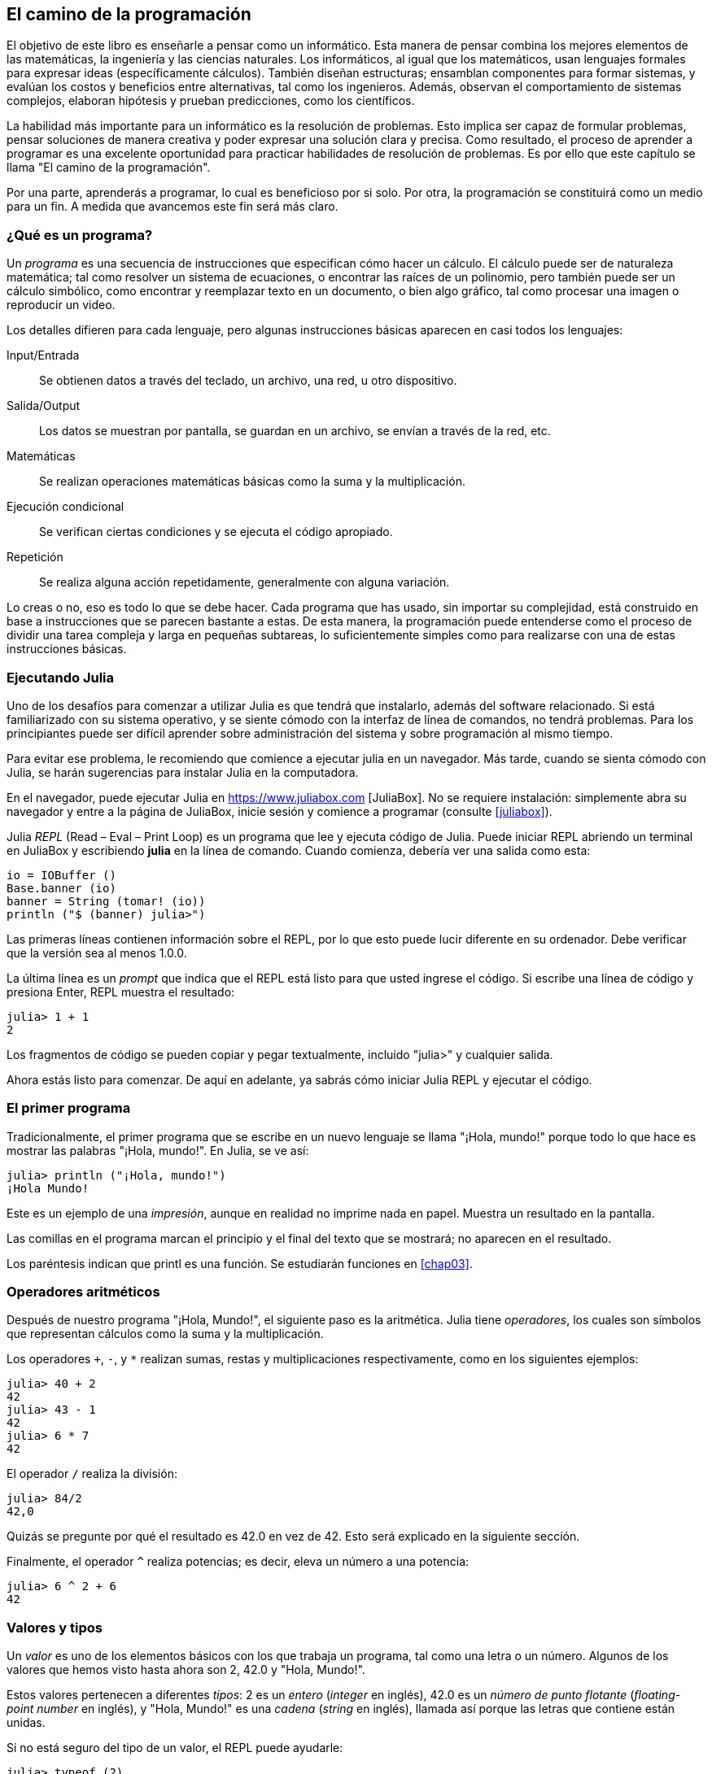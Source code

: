 [role = "pagenumrestart"]
[[chap01]]
== El camino de la programación
El objetivo de ((("informáticos, habilidades de", seealso = "programación"))) este libro es enseñarle a pensar como un informático. Esta manera de pensar combina los mejores elementos de las matemáticas, la ingeniería y las ciencias naturales. Los informáticos, al igual que los matemáticos, usan lenguajes formales para expresar ideas (específicamente cálculos). También diseñan estructuras; ensamblan componentes para formar sistemas, y evalúan los costos y beneficios entre alternativas, tal como los ingenieros. Además, observan el comportamiento de sistemas complejos, elaboran hipótesis y prueban predicciones, como los científicos.

La ((("" resolución de problemas "))) habilidad más importante para un informático es la resolución de problemas. Esto implica ser capaz de formular problemas, pensar soluciones de manera creativa y poder expresar una solución clara y precisa. Como resultado, el proceso de aprender a programar es una excelente oportunidad para practicar habilidades de resolución de problemas. Es por ello que este capítulo se llama "El camino de la programación".

Por una parte, aprenderás a programar, lo cual es beneficioso por si solo. Por otra, la programación se constituirá como un medio para un fin. A medida que avancemos este fin será más claro.

=== ¿Qué es un programa?
Un _programa_ ((("programas"))) es una secuencia de instrucciones que especifican cómo hacer un cálculo. El cálculo puede ser de naturaleza matemática; tal como resolver un sistema de ecuaciones, o encontrar las raíces de un polinomio, pero también puede ser un cálculo simbólico, como encontrar y reemplazar texto en un documento, o bien algo gráfico, tal como procesar una imagen o reproducir un video.

Los detalles ((("instrucciones", seealso = "declaraciones"))) difieren para cada lenguaje, pero algunas instrucciones básicas aparecen en casi todos los lenguajes:

Input/Entrada::
Se obtienen datos a través del teclado, un archivo, una red, u otro dispositivo.

Salida/Output::
Los datos se muestran por pantalla, se guardan en un archivo, se envían a través de la red, etc.

Matemáticas::
Se realizan operaciones matemáticas básicas como la suma y la multiplicación.

Ejecución condicional ::
Se verifican ciertas condiciones y se ejecuta el código apropiado.

Repetición::
Se realiza ((("repetición", vea = "iteración"))) alguna acción repetidamente, generalmente con alguna variación.

Lo creas o no, eso es todo lo que se debe hacer. Cada programa que has usado, sin importar su complejidad, está construido en base a instrucciones que se parecen bastante a estas. De esta manera, la programación puede entenderse como el proceso de dividir una tarea compleja y larga en pequeñas subtareas, lo suficientemente simples como para realizarse con una de estas instrucciones básicas.

=== Ejecutando Julia
Uno de los desafíos para comenzar a utilizar Julia es que tendrá que instalarlo, además del software relacionado. Si está familiarizado con su sistema operativo, y se siente cómodo con la interfaz de línea de comandos, no tendrá problemas. Para los principiantes puede ser difícil aprender sobre administración del sistema y sobre programación al mismo tiempo.

Para evitar ese problema, le recomiendo que comience a ejecutar julia en un navegador. Más tarde, cuando se sienta cómodo con Julia, se harán sugerencias para instalar Julia en la computadora.

En ((("JuliaBox"))) ((("recursos en línea", "JuliaBox"))) el navegador, puede ejecutar Julia en https://www.juliabox.com [JuliaBox]. No se requiere instalación: simplemente abra su navegador y entre a la página de JuliaBox, inicie sesión y comience a programar (consulte <<juliabox>>).

Julia _REPL_ (Read – Eval – Print Loop) ((("REPL (Read-Eval-Print Loop)"))) es un programa que lee y ejecuta código de Julia. Puede iniciar REPL abriendo un terminal en JuliaBox y escribiendo *+julia+* en la línea de comando. Cuando comienza, debería ver una salida como esta:

[fuente, @ julia-eval]
----
io = IOBuffer ()
Base.banner (io)
banner = String (tomar! (io))
println ("$ (banner) julia>")
----

Las primeras líneas contienen información sobre el REPL, por lo que esto puede lucir diferente en su ordenador. Debe verificar que la versión sea al menos +1.0.0+.

La ((("solicitud", "en REPL", secundaria-sortas = "REPL"))) última línea es un _prompt_ que indica que el REPL está listo para que usted ingrese el código. Si escribe una línea de código y presiona Enter, REPL muestra el resultado:

[fuente, @ julia-repl-test]
----
julia> 1 + 1
2
----

Los fragmentos de código se pueden copiar y pegar textualmente, incluido "+julia>+" y cualquier salida.

Ahora estás listo para comenzar. De aquí en adelante, ya sabrás cómo iniciar Julia REPL y ejecutar el código.


=== El primer programa

Tradicionalmente, el primer programa que se escribe en un nuevo lenguaje se llama "¡Hola, mundo!" porque todo lo que hace es mostrar las palabras "¡Hola, mundo!". En Julia, se ve así:

[fuente, @ julia-repl-test]
----
julia> println ("¡Hola, mundo!")
¡Hola Mundo!
----

Este ((("declaración de impresión", "función println"))) ((("salida", "declaración de impresión"))) es un ejemplo de una _impresión_, aunque en realidad no imprime nada en papel. Muestra un resultado en la pantalla.

Las comillas en el programa marcan el principio y el final del texto que se mostrará; no aparecen en el resultado.

Los paréntesis indican que +printl+ es una función. Se estudiarán funciones en <<chap03>>.


=== Operadores aritméticos

Después de ((("operadores", "aritmética"))) (((("operadores aritméticos"))) ((("matemáticas", "operadores aritméticos"))) nuestro programa "¡Hola, Mundo!", el siguiente paso es la aritmética. Julia ((("operadores"))) tiene _operadores_, los cuales son símbolos que representan cálculos como la suma y la multiplicación.

Los ((("$$ + $$ (operador de suma)", primary-sortas = "* suma"))) ((("operador de suma ($$ + $$)"))) (((($$ - $$ (operador de resta) ", primary-sortas =" * subtraction "))) (((" operador de resta ($$ - $$) "))) (((" $$ * $$ (asterisco) " , "operador de multiplicación", primario-sortas = "* asterisco"))) ((("operador de multiplicación ($$ * $$)"))) ((("asterisco ($$ * $$)", "multiplicación operator "))) operadores `+`, `-`, y `*` realizan sumas, restas y multiplicaciones respectivamente, como en los siguientes ejemplos:

[fuente, @ julia-repl-test]
----
julia> 40 + 2
42
julia> 43 - 1
42
julia> 6 * 7
42
----

El operador ((("$$ / $$ (operador de división)", primary-sortas = "* division"))) ((("division", "operador de división ($$ / $$)"))) `/` realiza la división:

[fuente, @ julia-repl-test]
----
julia> 84/2
42,0
----

Quizás se pregunte por qué el resultado es +42.0+ en vez de +42+. Esto será explicado en la siguiente sección.

Finalmente, el ((("$$ ^ $$ (caret)", "operador de exponenciación", primary-sortas = "* caret"))) ((("operador de exponenciación ($$ ^ $$)"))) ((("caret ($$ ^ $$)", "operador de exponenciación"))) operador `^` realiza potencias; es decir, eleva un número a una potencia:

[fuente, @ julia-repl-test]
----
julia> 6 ^ 2 + 6
42
----

=== Valores y tipos

Un _valor_ ((("valores"))) es uno de los elementos básicos con los que trabaja un programa, tal como una letra o un número. Algunos de los valores que hemos visto hasta ahora son +2+, +42.0+ y +"Hola, Mundo!"+.

Estos ((("tipos"))) ((("tipos de datos", ver = "tipos"))) ((("tipo entero (Int64)"))) ((("tipo de punto flotante (Float64) "))) (((" strings "))) (((" types "," Int64 ", see =" integer type "))) (((" types "," Float64 ", see =" coma flotante type "))) (((" types "," String ", see =" strings "))) valores pertenecen a diferentes _tipos_: +2+ es un _entero_ (_integer_ en inglés), +42.0+ es un _número de punto flotante_ (_floating-point number_ en inglés), y +"Hola, Mundo!"+ es una _cadena_ (_string_ en inglés), llamada así porque las letras que contiene están unidas.

Si ((("" typeof function "))) no está seguro del tipo de un valor, el REPL puede ayudarle:

[fuente, @ julia-repl-test]
----
julia> typeof (2)
Int64
julia> typeof (42.0)
Float64
julia> typeof ("¡Hola, mundo!")
String
----

Los enteros pertenecen al tipo +Int64+, las cadenas pertenecen a +String+ y los números de punto flotante pertenecen a +Float64+.

¿Qué ((("comillas (& quot; & # x2026; & quot;)", "cadenas de inclusión"))) (((("" "& # x2026; & quot; (comillas)", "cadenas de inclusión", primaria -sortas = "* comillas"))) pasa con los valores "2" y "42.0"? Parecen números, pero están entre comillas como si fueran cadenas. Estos valores también son cadenas:

[fuente, @ julia-repl-test]
----
julia> typeof ("2")
String
julia> typeof ("42.0")
String
----

Al ((("coma ($$, $$)", "no usar en enteros"))) ((("$$, $$ (coma)", "no usar en enteros", primary-sortas = " * coma "))) escribir un número entero de grandes dimensiones, podrías querer usar comas para separar cifras, como por ejemplo 1,000,000. Este no es un _entero_ válido en Julia, aunque sí es válido.

[fuente, @ julia-repl-test]
----
julia> 1,000,000
(1, 0, 0)
----

¡Eso no es lo que esperábamos! Julia analiza +1,000,000+ como una secuencia de enteros separados por comas. Aprenderemos más sobre este tipo de secuencia más adelante.

Usted ((("guión bajo ($$ _ $$)", "en enteros"))) ((("$$ _ $$ (guión bajo)", "en enteros", primario-sortas = "* guión bajo") )) puede obtener el resultado esperado usando + 1_000_000 +, sin embargo.


=== Lenguas formales y naturales
_Los lenguajes naturales_ ((("lenguaje natural", id = "ch1nat", range = "startofrange"))) son los idiomas hablados, como inglés, español y francés. No fueron diseñados por personas (aunque las personas intentan imponerles algún orden); sino que evolucionaron naturalmente.

_Los lenguajes formales_ ((("lenguaje formal", id = "ch1nat2", rango = "startofrange"))) son idiomas diseñados por personas para aplicaciones específicas. Por ejemplo, la notación que usan los matemáticos es un lenguaje formal particularmente útil para denotar relaciones entre números y símbolos. Los químicos usan un lenguaje formal para representar la estructura química de las moléculas. Y ((("lenguaje de programación", id = "ch1nat3", rango = "startofrange"))) lo más importante, los lenguajes de programación son lenguajes formales que han sido diseñados para expresar cálculos.

Los lenguajes formales ((("sintaxis", id = "ch1nat4", rango = "startofrange"))) tienden a tener reglas estrictas de sintaxis que gobiernan su estructura. Por ejemplo, en matemáticas, la declaración latexmath: [\ (3 + 3 = 6 \)] tiene la sintaxis correcta, pero latexmath: [\ (3 + = 3 \ $ 6 \)] no. En química, latexmath: [\ (\ mathrm {H_2O} \)] es una fórmula sintácticamente correcta, pero latexmath: [\ (\ mathrm {_2Zz} \)] no lo es.

Las reglas de sintaxis ((("tokens", id = "ch1nat5", range = "startofrange"))) ((("structure", id = "ch1nat6", range = "startofrange")))  pueden ser de dos tipos, correspondientes a tokens y a la estructura. Los tokens son los elementos básicos del lenguaje, como palabras, números y elementos químicos. Uno de los problemas con latexmath: [\ (3 + = 3 \ $ 6 \)] es que latexmath: [\ (\ $ \)] no es un token legal en matemáticas (al menos hasta donde conocemos). Del mismo modo, latexmath: [\ (\ mathrm {_2Zz} \)] no es legal porque no hay ningún elemento con la abreviatura latexmath: [\ (\ mathrm {Zz} \)].

El segundo tipo de regla de sintaxis se refiere a la forma en que se combinan los tokens. La ecuación latexmath: [\ (3 + = 3 \)] es ilegal porque aunque latexmath: [\ (+ \)] y latexmath: [\ (= \)] son ​​tokens legales, no puedes tener uno justo después el otro. Del mismo modo, en una fórmula química, el subíndice viene después del nombre del elemento, no antes.

Esta es una oración engli $ h bien estructurada con t * kens no válidos. Esta oración tiene todos los tokens válidos, pero con una estructura no válida.

Cuando ((("parsing"))) lee una oración en inglés o una declaración en un idioma formal, tiene que descubrir la estructura (aunque en un lenguaje natural lo hace inconscientemente). Este proceso se llama _parsing_.

Aunque los lenguajes formales y naturales tienen muchas características en común (tokens, estructura y sintaxis), existen algunas diferencias:

Ambigüedad::
Los lenguajes naturales están llenos de ambigüedad, que las personas tratan mediante el uso de pistas contextuales y otra información. Los lenguajes formales están diseñados para ser casi o completamente inequívocos, lo que significa que cualquier declaración tiene exactamente un significado, independientemente del contexto.

Redundancia::
Para compensar la ambigüedad y reducir los malentendidos, los lenguajes naturales emplean mucha redundancia. Como resultado, a menudo son verbosas. Los lenguajes formales son menos redundantes y más concisos.

Literalidad ::
Los lenguajes naturales están llenos de modismos y metáforas. Si digo: "Se cayó el centavo", probablemente no haya ni un centavo y nada se caiga (este modismo significa que alguien entendió algo después de un período de confusión). Los idiomas formales significan exactamente lo que dicen.

Debido a que todos crecemos hablando idiomas naturales, a veces es difícil adaptarse a los idiomas formales. La diferencia entre lenguaje formal y natural es como la diferencia entre poesía y prosa, pero más aún:

Poesía::
Las palabras se usan para sus sonidos, así como para su significado, y todo el poema en conjunto crea un efecto o una respuesta emocional. La ambigüedad no solo es común sino a menudo deliberada.

Prosa::
El significado literal de las palabras es más importante, y la estructura aporta más significado. La prosa es más susceptible de análisis que la poesía, pero a menudo sigue siendo ambigua.

Programas ::
El significado de un programa de computadora es inequívoco y literal, y puede entenderse por completo mediante el análisis de los tokens y la estructura.

Los idiomas formales son más densos que los naturales, por lo que lleva más tiempo leerlos. Además, la estructura es importante, por lo que no siempre es mejor leer de arriba a abajo, de izquierda a derecha. En cambio, aprenderá a analizar el programa en su cabeza, identificando los tokens e interpretando la estructura. Finalmente, los detalles importan. Pequeños errores de ortografía y puntuación, que puede salirse con la suya en los lenguajes naturales, pueden hacer una gran diferencia en un formato formal (((range = "endofrange", startref = "ch1nat"))) ((((range = "endofrange" , startref = "ch1nat2"))) ((((range = "endofrange", startref = "ch1nat3"))) (((range = "endofrange", startref = "ch1nat4"))) ((((range = "endofrange ", startref =" ch1nat5 "))) (((rango =" endofrange ", startref =" ch1nat6 "))) idioma.


=== Depuración

Los programadores ((("errores (errores)"))) ((("depuración", "emociones de, tratar con"))) cometen errores. Por razones caprichosas, los errores de programación se denominan _bugs_ y el proceso para rastrearlos se denomina _debugging_.

La programación, y especialmente la depuración, a veces provoca emociones fuertes. Si está luchando con un error difícil, puede sentirse enojado, abatido o avergonzado.

Existe evidencia de que las personas responden naturalmente a las computadoras como si fueran personas. Cuando trabajan bien, los consideramos compañeros de equipo y cuando son obstinados o groseros, les respondemos de la misma manera que respondemos a personas groseras y obstinadas. footnote:[Reeves, Byron, and Clifford Ivar Nass. 1996. “The Media Equation: How People Treat Computers, Television, and New Media Like Real People and Places.” Chicago, IL: Center for the Study of Language and Information; New York: Cambridge University Press.]

Prepararse para estas reacciones puede ayudarlo a lidiar con ellas. Un enfoque es pensar en la computadora como un empleado con ciertas fortalezas, como la velocidad y la precisión, y debilidades particulares, como la falta de empatía y la incapacidad para comprender el panorama general.

Su trabajo es ser un buen gerente: encuentre formas de aprovechar las fortalezas y mitigar las debilidades. Y encuentre formas de usar sus emociones para involucrarse con el problema, sin dejar que sus reacciones interfieran con su capacidad para trabajar de manera efectiva.

Aprender a depurar puede ser frustrante, pero es una habilidad valiosa que es útil para muchas actividades más allá de la programación. Al final de cada capítulo hay una sección, como esta, con mis sugerencias para la depuración. Espero que te ayuden!


=== Glosario

resolución de problemas ::
El proceso ((("" resolución de problemas "))) de formular un problema, encontrar una solución y expresarla.

programa::
Una secuencia de instrucciones ((("programas"))) que especifica un cálculo.

REPL ::
Un programa ((("REPL (Read-Eval-Print Loop)"))) que de manera reiterada lee una entrada, la ejecuta y genera resultados.

prompt::
Caracteres ((("prompt", "en REPL", secundario-sortas = "REPL"))) mostrados por el REPL para indicar que está listo para recibir información del usuario.

comando print::
Una instrucción ((("instrucción de impresión"))) ((("salida", "instrucción de impresión"))) que hace que Julia REPL muestre un valor en la pantalla.

operador::
Un símbolo ((("operadores"))) que representa un cálculo simple como la suma, la multiplicación o la concatenación de cadenas.

valor::
Una ((("valores"))) de las unidades básicas de datos, como un número o cadena, que manipula un programa.

tipo::
Una categoría de valores ((("tipos"))). Los tipos que hemos visto hasta ahora son enteros (+Int64+), números de coma flotante (+Float64+) y cadenas (+String+).

entero::
Un tipo ((("tipo entero (Int64)"))) que representa números enteros.

punto flotante::
Un tipo ((("tipo de punto flotante (Float64)"))) que representa números con un punto decimal.

string::
Un tipo (((("cadenas"))) que representa secuencias de caracteres.

lenguaje natural::
Cualquier ((("lenguaje natural"))) lenguaje hablado que evolucionó naturalmente.

lenguaje formal::
Cualquier ((("lenguaje formal"))) lenguaje que se ha diseñado para fines específicos, como la representación de ideas matemáticas o programas de computadora. Todos los lenguajes de programación ((("lenguaje de programación"))) son lenguajes formales.

sintaxis::
Las reglas ((("sintaxis"))) que gobiernan la estructura de un programa.

simbólico::
Uno ((("tokens"))) de los elementos básicos de la estructura sintáctica de un programa, análogo a una palabra en un lenguaje natural.

estructura::
Los tokens de forma ((("estructura"))) se combinan.

analizar gramaticalmente::
Para ((("análisis"))) examinar un programa y analizar la estructura sintáctica.

bug::
Un error ((("errores (errores)", seealso = "depuración"))) ((("errores", vea = "errores"))) en un programa.

depuración/debugging ::
El proceso ((("depuración", seealso = "errores (errores); prueba"))) de búsqueda y corrección de errores.


=== Ejercicios

[PROPINA]
====
Es una buena idea leer este libro frente a una computadora para que pueda probar los ejemplos a medida que avanza.
====

[[ex01-1]]
===== Ejercicio 1-1

Siempre que esté experimentando con una nueva característica, debe intentar cometer errores. Por ejemplo, en el programa "¡Hola, Mundo!", ¿Qué sucede si omite una de las comillas? ¿Qué pasa si deja de lado a ambos? ¿Qué pasa si deletreas + println + mal?

Este tipo de experimento te ayuda a recordar lo que lees; También ayuda cuando está programando, porque puede saber qué significan los mensajes de error. Es mejor cometer errores ahora y a propósito en lugar de más tarde y accidentalmente.

. En una declaración impresa, ¿qué sucede si omite uno de los paréntesis, o ambos?

. Si está intentando imprimir una cadena, ¿qué sucede si omite una de las comillas, o ambas?

. Puede usar un signo menos para hacer un número negativo como + -2 +. ¿Qué sucede si pones un signo más antes de un número? ¿Qué pasa con + pass: [2 ++ 2] +?

. En notación matemática, los ceros iniciales están bien, como en +02+. ¿Qué pasa si intentas esto en Julia?

. ¿Qué sucede si tiene dos valores sin operador entre ellos?


[[ex01-2]]
===== Ejercicio 1-2

Inicie el Julia REPL y úselo como una calculadora.

. ¿Cuántos segundos hay en 42 minutos y 42 segundos?

. ¿Cuántas millas hay en 10 kilómetros?
+
[PROPINA]
====
Hay 1,61 kilómetros en una milla.
====

. Si corres una carrera de 10 kilómetros en 37 minutos y 48 segundos, ¿cuál es tu ritmo promedio (tiempo por milla en minutos y segundos)? ¿Cuál es su velocidad promedio en millas por hora?
